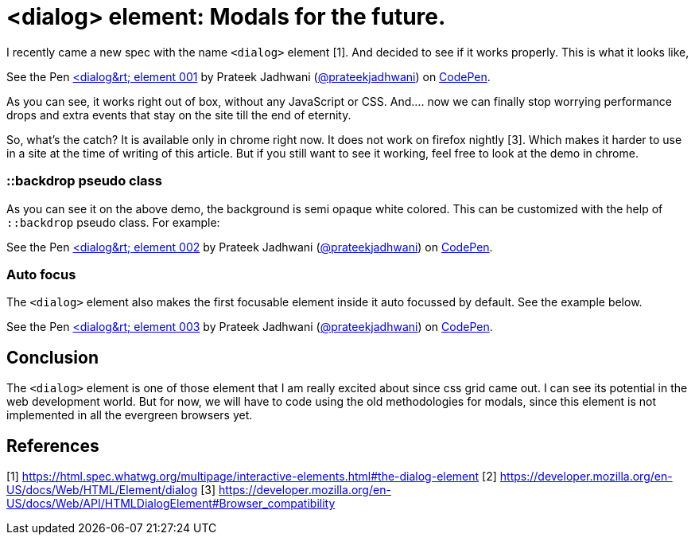 = <dialog> element: Modals for the future.
:hp-tags: dialog, CSS3, focus, pseudo class, demo, backdrop


I recently came a new spec with the name `<dialog>` element [1]. And decided to see if it works properly. This is what it looks like,

++++
<p data-height="198" data-theme-id="3991" data-slug-hash="MQEbKW" data-default-tab="result" data-user="prateekjadhwani" data-embed-version="2" data-pen-title="<dialog> element 001" class="codepen">See the Pen <a href="https://codepen.io/prateekjadhwani/pen/MQEbKW/">&lt;dialog&rt; element 001</a> by Prateek Jadhwani (<a href="https://codepen.io/prateekjadhwani">@prateekjadhwani</a>) on <a href="https://codepen.io">CodePen</a>.</p>
<script async src="https://production-assets.codepen.io/assets/embed/ei.js"></script>
++++

As you can see, it works right out of box, without any JavaScript or CSS. And.... now we can finally stop worrying performance drops and extra events that stay on the site till the end of eternity. 

So, what's the catch? It is available only in chrome right now. It does not work on firefox nightly [3]. Which makes it harder to use in a site at the time of writing of this article. But if you still want to see it working, feel free to look at the demo in chrome.

=== ::backdrop pseudo class

As you can see it on the above demo, the background is semi opaque white colored. This can be customized with the help of `::backdrop` pseudo class. For example:

++++
<p data-height="300" data-theme-id="3991" data-slug-hash="NyabXZ" data-default-tab="result" data-user="prateekjadhwani" data-embed-version="2" data-pen-title="<dialog> element 002" class="codepen">See the Pen <a href="https://codepen.io/prateekjadhwani/pen/NyabXZ/">&lt;dialog&rt; element 002</a> by Prateek Jadhwani (<a href="https://codepen.io/prateekjadhwani">@prateekjadhwani</a>) on <a href="https://codepen.io">CodePen</a>.</p>
<script async src="https://production-assets.codepen.io/assets/embed/ei.js"></script>
++++

=== Auto focus 

The `<dialog>` element also makes the first focusable element inside it auto focussed by default. See the example below.

++++
<p data-height="332" data-theme-id="3991" data-slug-hash="jZGVKE" data-default-tab="result" data-user="prateekjadhwani" data-embed-version="2" data-pen-title="<dialog> element 003" class="codepen">See the Pen <a href="https://codepen.io/prateekjadhwani/pen/jZGVKE/">&lt;dialog&rt; element 003</a> by Prateek Jadhwani (<a href="https://codepen.io/prateekjadhwani">@prateekjadhwani</a>) on <a href="https://codepen.io">CodePen</a>.</p>
<script async src="https://production-assets.codepen.io/assets/embed/ei.js"></script>
++++

== Conclusion

The `<dialog>` element is one of those element that I am really excited about since css grid came out. I can see its potential in the web development world. But for now, we will have to code using the old methodologies for modals, since this element is not implemented in all the evergreen browsers yet. 

== References

[1] https://html.spec.whatwg.org/multipage/interactive-elements.html#the-dialog-element
[2] https://developer.mozilla.org/en-US/docs/Web/HTML/Element/dialog
[3] https://developer.mozilla.org/en-US/docs/Web/API/HTMLDialogElement#Browser_compatibility
